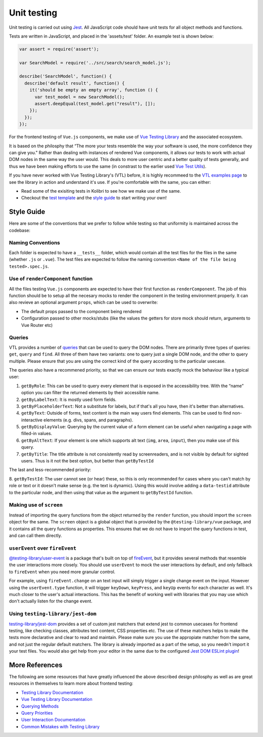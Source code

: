 Unit testing
============

Unit testing is carried out using `Jest <https://facebook.github.io/jest/>`__. All JavaScript code should have unit tests for all object methods and functions.

Tests are written in JavaScript, and placed in the 'assets/test' folder. An example test is shown below:

.. code-block:: javascript

  var assert = require('assert');

  var SearchModel = require('../src/search/search_model.js');

  describe('SearchModel', function() {
    describe('default result', function() {
      it('should be empty an empty array', function () {
        var test_model = new SearchModel();
        assert.deepEqual(test_model.get("result"), []);
      });
    });
  });


For the frontend testing of ``Vue.js`` components, we make use of `Vue Testing Library <https://testing-library.com/docs/vue-testing-library/intro/>`__
and the associated ecosystem.

It is based on the philosphy that “The more your tests resemble the way your software is used, the more confidence they can give you." Rather than dealing with instances of rendered Vue components, it allows our tests to work with actual DOM nodes in the same way the user would. This deals to more user centric and a better quality of tests generally, and thus we have been making efforts to use the same (in constrast to the earlier used `Vue Test Utils <https://v1.test-utils.vuejs.org/>`__).

If you have never worked with Vue Testing Library's (VTL) before, it is highly recommeed to the `VTL examples page <https://testing-library.com/docs/vue-testing-library/examples>`__ to see the library in action and understand it's use. If you're comfortable with the same, you can either:

-  Read some of the exisiting tests in Kolibri to see how we make use of the same.
-  Checkout the `test template <TODO>`__ and the `style guide <TODO>`__ to start writing your own!

Style Guide
-----------

Here are some of the conventions that we prefer to follow while testing so that uniformity is maintained across the codebase:

Naming Conventions
~~~~~~~~~~~~~~~~~~

Each folder is expected to have a ``__tests__`` folder, which would contain all the test files for the files in the same (whether ``.js`` or ``.vue``). The test files are expected to follow the naming convention ``<Name of the file being tested>.spec.js``.

Use of ``renderComponent`` function
~~~~~~~~~~~~~~~~~~~~~~~~~~~~~~~~~~~

All the files testing ``Vue.js`` components are expected to have their first function as ``renderComponent``. The job of this function should be to setup all the necesary mocks to render the component in the testing environment properly. It can also revieve an optional argument ``props``, which can be used to overwrite:

-  The default props passed to the component being rendered
-  Configuration passed to other mocks/stubs (like the values the getters for store mock should return, arguments to Vue Router etc)

Queries
~~~~~~~

VTL provides a number of `queries <https://testing-library.com/docs/vue-testing-library/cheatsheet#queries>`__ that can be used to query the DOM nodes. There are primarily three types of queries: ``get``, ``query`` and ``find``. All three of them have two variants: one to query just a single DOM node, and the other to query multiple. Please ensure that you are using the correct kind of the query according to the particular usecase.

The queries also have a recommened priority, so that we can ensure our tests exactly mock the behaviour like a typical user:

1. ``getByRole``: This can be used to query every element that is exposed in the accessibility tree. With the “name” option you can filter the returned elements by their accessible name.
2. ``getByLabelText``: It is mostly used form fields.
3. ``getByPlaceholderText``: Not a substitute for labels, but if that's all you have, then it's better than alternatives.
4. ``getByText``: Outside of forms, text content is the main way users find elements. This can be used to find non-interactive elements (e.g. divs, spans, and paragraphs).
5. ``getByDisplayValue``: Querying by the current value of a form element can be useful when navigating a page with filled-in values.
6. ``getByAltText``: If your element is one which supports alt text (``img``, ``area``, ``input``), then you make use of this query.
7. ``getByTitle``: The title attribute is not consistently read by screenreaders, and is not visible by default for sighted users. Thus is it not the best option, but better than ``getByTestId``

The last and less-recommended priority:

8. ``getByTestId``: The user cannot see (or hear) these, so this is only recommended for cases where you can't match by role or text or it doesn't make sense (e.g. the text is dynamic). Using this would involve adding a ``data-testid`` attribute to the particular node, and then using that value as the argument to
``getByTestId`` function.

Making use of ``screen``
~~~~~~~~~~~~~~~~~~~~~~~~~~~~~~~~

Instead of importing the query functions from the object returned by the ``render`` function, you should import the ``screen`` object for the same. The ``screen`` object is a global object that is provided by the ``@testing-library/vue`` package, and it contains all the query functions as properties. This ensures that we do not have to import the query functions in test, and can call them directly.

``userEvent`` over ``fireEvent``
~~~~~~~~~~~~~~~~~~~~~~~~~~~~~~~~

`@testing-library/user-event <https://testing-library.com/docs/user-event/intro/>`__ is a package that's built on top of `fireEvent <https://testing-library.com/docs/dom-testing-library/api-events/#fireevent>`__, but it provides several methods that resemble the user interactions more closely. You should use ``userEvent`` to mock the user interactions by default, and only fallback to ``fireEvent`` when you need more granular control.

For example, using ``fireEvent.change`` on an text input will simply trigger a single change event on the input. However using the ``userEvent.type`` function, it will trigger ``keyDown``, ``keyPress``, and ``keyUp`` events for each character as well. It's much closer to the user's actual interactions. This has the benefit of working well with libraries that you may use which don't actually listen for the change event.

Using ``testing-library/jest-dom``
~~~~~~~~~~~~~~~~~~~~~~~~~~~~~~~~~~

`testing-library/jest-dom <https://github.com/testing-library/jest-dom>`__ provides a set of custom jest matchers that extend jest to common usecases for frontend testing, like checking classes, attributes text content, CSS properties etc. The use of these matchers helps to make the tests more declarative and clear to read and maintain. Please make sure you use the appropiate matcher from the same, and not just the regular default matchers. The library is already imported as a part of the setup, so you needn't import it your test files. You would also get help from your editor in the same due to the configured `Jest DOM ESLint plugin <https://github.com/testing-library/eslint-plugin-jest-dom>`__!

More References
---------------

The following are some resources that have greatly influenced the above described design philosphy as well as are great resources in themselves to learn more about frontend testing:

-  `Testing Library Documentation <https://testing-library.com/docs/>`__
-  `Vue Testing Library Documentation <https://testing-library.com/docs/vue-testing-library/api>`__
-  `Querying Methods <https://testing-library.com/docs/queries/about>`__
-  `Query Priorities <https://testing-library.com/docs/queries/about#priority>`__
-  `User Interaction Documentation <https://testing-library.com/docs/user-event/intro>`__
-  `Common Mistakes with Testing Library <https://kentcdodds.com/blog/common-mistakes-with-react-testing-library>`__
